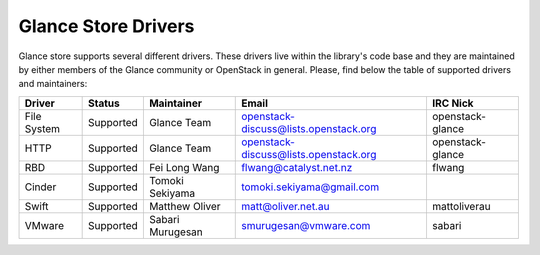 
Glance Store Drivers
====================

Glance store supports several different drivers. These drivers live
within the library's code base and they are maintained by either
members of the Glance community or OpenStack in general. Please, find
below the table of supported drivers and maintainers:

.. list-table::
   :header-rows: 1

   * - Driver
     - Status
     - Maintainer
     - Email
     - IRC Nick
   * - File System
     - Supported
     - Glance Team
     - openstack-discuss@lists.openstack.org
     - openstack-glance
   * - HTTP
     - Supported
     - Glance Team
     - openstack-discuss@lists.openstack.org
     - openstack-glance
   * - RBD
     - Supported
     - Fei Long Wang
     - flwang@catalyst.net.nz
     - flwang
   * - Cinder
     - Supported
     - Tomoki Sekiyama
     - tomoki.sekiyama@gmail.com
     -
   * - Swift
     - Supported
     - Matthew Oliver
     - matt@oliver.net.au
     - mattoliverau
   * - VMware
     - Supported
     - Sabari Murugesan
     - smurugesan@vmware.com
     - sabari
